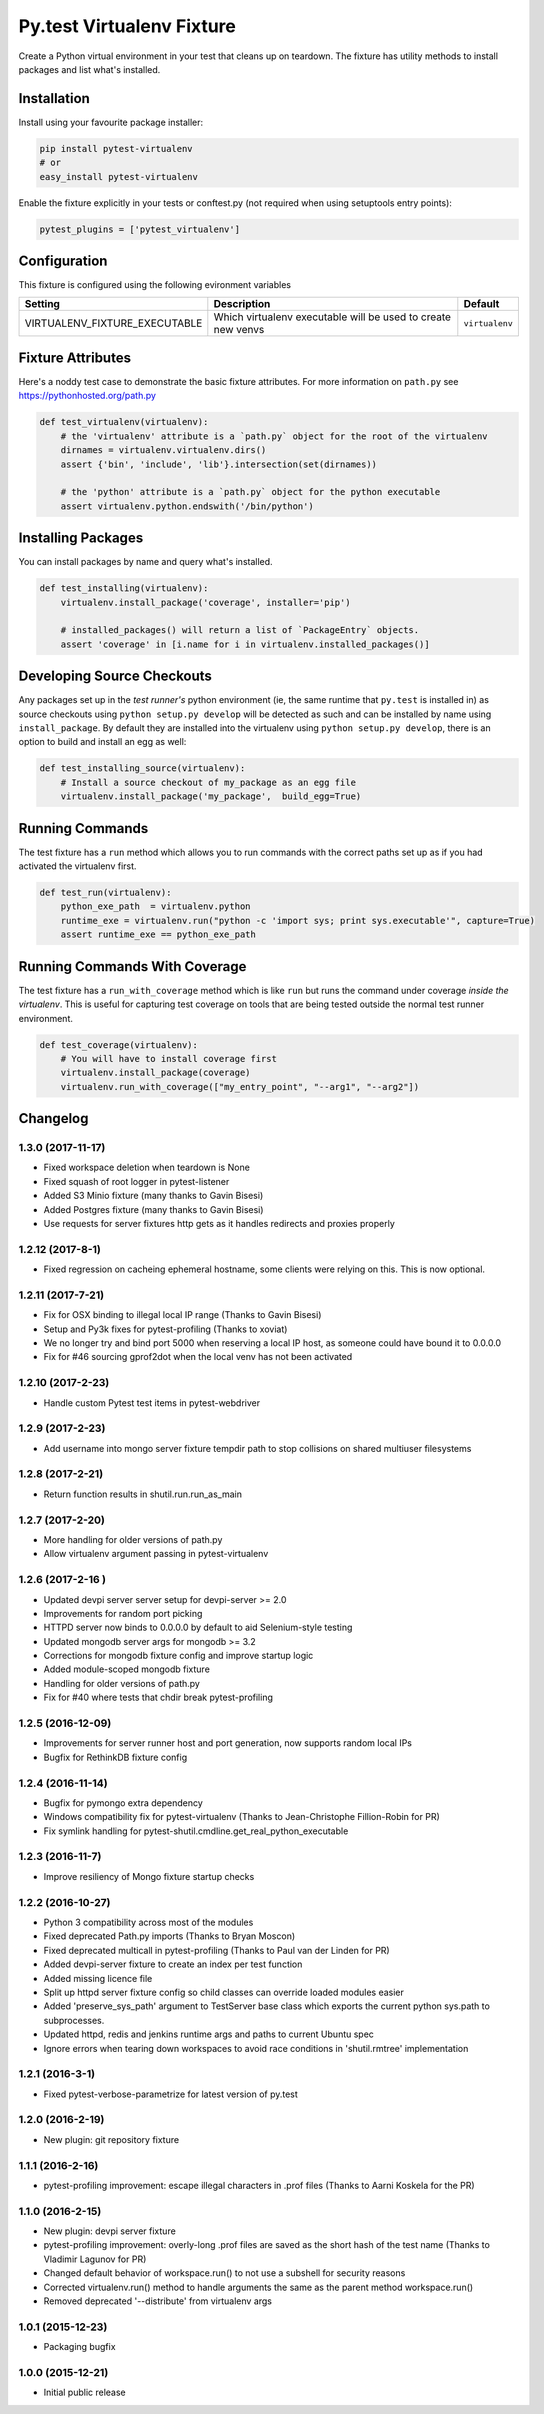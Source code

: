 Py.test Virtualenv Fixture
==========================

Create a Python virtual environment in your test that cleans up on
teardown. The fixture has utility methods to install packages and list
what's installed.

Installation
------------

Install using your favourite package installer:

.. code:: bash

        pip install pytest-virtualenv
        # or
        easy_install pytest-virtualenv

Enable the fixture explicitly in your tests or conftest.py (not required
when using setuptools entry points):

.. code:: python

        pytest_plugins = ['pytest_virtualenv']

Configuration
-------------

This fixture is configured using the following evironment variables

+-----------------------------------+----------------------------------------------------------------+------------------+
| Setting                           | Description                                                    | Default          |
+===================================+================================================================+==================+
| VIRTUALENV\_FIXTURE\_EXECUTABLE   | Which virtualenv executable will be used to create new venvs   | ``virtualenv``   |
+-----------------------------------+----------------------------------------------------------------+------------------+

Fixture Attributes
------------------

Here's a noddy test case to demonstrate the basic fixture attributes.
For more information on ``path.py`` see https://pythonhosted.org/path.py

.. code:: python

    def test_virtualenv(virtualenv):
        # the 'virtualenv' attribute is a `path.py` object for the root of the virtualenv
        dirnames = virtualenv.virtualenv.dirs()
        assert {'bin', 'include', 'lib'}.intersection(set(dirnames))

        # the 'python' attribute is a `path.py` object for the python executable
        assert virtualenv.python.endswith('/bin/python')

Installing Packages
-------------------

You can install packages by name and query what's installed.

.. code:: python

    def test_installing(virtualenv):
        virtualenv.install_package('coverage', installer='pip')

        # installed_packages() will return a list of `PackageEntry` objects.
        assert 'coverage' in [i.name for i in virtualenv.installed_packages()]

Developing Source Checkouts
---------------------------

Any packages set up in the *test runner's* python environment (ie, the
same runtime that ``py.test`` is installed in) as source checkouts using
``python setup.py develop`` will be detected as such and can be
installed by name using ``install_package``. By default they are
installed into the virtualenv using ``python setup.py develop``, there
is an option to build and install an egg as well:

.. code:: python

    def test_installing_source(virtualenv):
        # Install a source checkout of my_package as an egg file
        virtualenv.install_package('my_package',  build_egg=True)

Running Commands
----------------

The test fixture has a ``run`` method which allows you to run commands
with the correct paths set up as if you had activated the virtualenv
first.

.. code:: python

    def test_run(virtualenv):
        python_exe_path  = virtualenv.python
        runtime_exe = virtualenv.run("python -c 'import sys; print sys.executable'", capture=True)
        assert runtime_exe == python_exe_path

Running Commands With Coverage
------------------------------

The test fixture has a ``run_with_coverage`` method which is like
``run`` but runs the command under coverage *inside the virtualenv*.
This is useful for capturing test coverage on tools that are being
tested outside the normal test runner environment.

.. code:: python

    def test_coverage(virtualenv):
        # You will have to install coverage first
        virtualenv.install_package(coverage)
        virtualenv.run_with_coverage(["my_entry_point", "--arg1", "--arg2"])


Changelog
---------

1.3.0 (2017-11-17)
~~~~~~~~~~~~~~~~~~

-  Fixed workspace deletion when teardown is None
-  Fixed squash of root logger in pytest-listener
-  Added S3 Minio fixture (many thanks to Gavin Bisesi)
-  Added Postgres fixture (many thanks to Gavin Bisesi)
-  Use requests for server fixtures http gets as it handles redirects
   and proxies properly

1.2.12 (2017-8-1)
~~~~~~~~~~~~~~~~~

-  Fixed regression on cacheing ephemeral hostname, some clients were
   relying on this. This is now optional.

1.2.11 (2017-7-21)
~~~~~~~~~~~~~~~~~~

-  Fix for OSX binding to illegal local IP range (Thanks to Gavin
   Bisesi)
-  Setup and Py3k fixes for pytest-profiling (Thanks to xoviat)
-  We no longer try and bind port 5000 when reserving a local IP host,
   as someone could have bound it to 0.0.0.0
-  Fix for #46 sourcing gprof2dot when the local venv has not been
   activated

1.2.10 (2017-2-23)
~~~~~~~~~~~~~~~~~~

-  Handle custom Pytest test items in pytest-webdriver

1.2.9 (2017-2-23)
~~~~~~~~~~~~~~~~~

-  Add username into mongo server fixture tempdir path to stop
   collisions on shared multiuser filesystems

1.2.8 (2017-2-21)
~~~~~~~~~~~~~~~~~

-  Return function results in shutil.run.run\_as\_main

1.2.7 (2017-2-20)
~~~~~~~~~~~~~~~~~

-  More handling for older versions of path.py
-  Allow virtualenv argument passing in pytest-virtualenv

1.2.6 (2017-2-16 )
~~~~~~~~~~~~~~~~~~

-  Updated devpi server server setup for devpi-server >= 2.0
-  Improvements for random port picking
-  HTTPD server now binds to 0.0.0.0 by default to aid Selenium-style
   testing
-  Updated mongodb server args for mongodb >= 3.2
-  Corrections for mongodb fixture config and improve startup logic
-  Added module-scoped mongodb fixture
-  Handling for older versions of path.py
-  Fix for #40 where tests that chdir break pytest-profiling

1.2.5 (2016-12-09)
~~~~~~~~~~~~~~~~~~

-  Improvements for server runner host and port generation, now supports
   random local IPs
-  Bugfix for RethinkDB fixture config

1.2.4 (2016-11-14)
~~~~~~~~~~~~~~~~~~

-  Bugfix for pymongo extra dependency
-  Windows compatibility fix for pytest-virtualenv (Thanks to
   Jean-Christophe Fillion-Robin for PR)
-  Fix symlink handling for
   pytest-shutil.cmdline.get\_real\_python\_executable

1.2.3 (2016-11-7)
~~~~~~~~~~~~~~~~~

-  Improve resiliency of Mongo fixture startup checks

1.2.2 (2016-10-27)
~~~~~~~~~~~~~~~~~~

-  Python 3 compatibility across most of the modules
-  Fixed deprecated Path.py imports (Thanks to Bryan Moscon)
-  Fixed deprecated multicall in pytest-profiling (Thanks to Paul van
   der Linden for PR)
-  Added devpi-server fixture to create an index per test function
-  Added missing licence file
-  Split up httpd server fixture config so child classes can override
   loaded modules easier
-  Added 'preserve\_sys\_path' argument to TestServer base class which
   exports the current python sys.path to subprocesses.
-  Updated httpd, redis and jenkins runtime args and paths to current
   Ubuntu spec
-  Ignore errors when tearing down workspaces to avoid race conditions
   in 'shutil.rmtree' implementation

1.2.1 (2016-3-1)
~~~~~~~~~~~~~~~~

-  Fixed pytest-verbose-parametrize for latest version of py.test

1.2.0 (2016-2-19)
~~~~~~~~~~~~~~~~~

-  New plugin: git repository fixture

1.1.1 (2016-2-16)
~~~~~~~~~~~~~~~~~

-  pytest-profiling improvement: escape illegal characters in .prof
   files (Thanks to Aarni Koskela for the PR)

1.1.0 (2016-2-15)
~~~~~~~~~~~~~~~~~

-  New plugin: devpi server fixture
-  pytest-profiling improvement: overly-long .prof files are saved as
   the short hash of the test name (Thanks to Vladimir Lagunov for PR)
-  Changed default behavior of workspace.run() to not use a subshell for
   security reasons
-  Corrected virtualenv.run() method to handle arguments the same as the
   parent method workspace.run()
-  Removed deprecated '--distribute' from virtualenv args

1.0.1 (2015-12-23)
~~~~~~~~~~~~~~~~~~

-  Packaging bugfix

1.0.0 (2015-12-21)
~~~~~~~~~~~~~~~~~~

-  Initial public release



